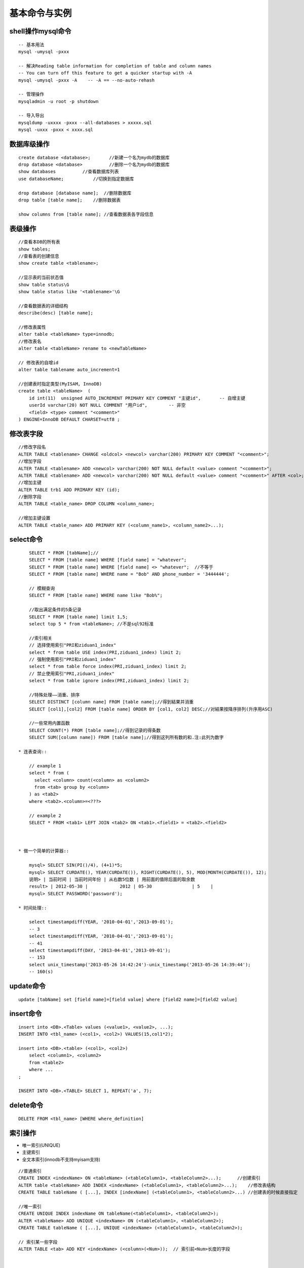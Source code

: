 .. _mysql_command:

基本命令与实例
=======================

shell操作mysql命令
-------------------
::

    -- 基本用法
    mysql -umysql -pxxx
    
    -- 解决Reading table information for completion of table and column names
    -- You can turn off this feature to get a quicker startup with -A
    mysql -umysql -pxxx -A    -- -A == --no-auto-rehash

    -- 管理操作
    mysqladmin -u root -p shutdown

    -- 导入导出
    mysqldump -uxxxx -pxxx --all-databases > xxxxx.sql
    mysql -uxxx -pxxx < xxxx.sql

数据库级操作
---------------
::

    create database <database>;       //新建一个名为mydb的数据库
    drop database <database>          //删除一个名为mydb的数据库
    show databases          //查看数据库列表
    use databaseName;           //切换到指定数据库

    drop database [database name];  //删除数据库
    drop table [table name];    //删除数据表

    show columns from [table name]; //查看数据表各字段信息

表级操作
------------
::

    //查看本DB的所有表
    show tables;
    //查看表的创建信息
    show create table <tablename>;

    //显示表的当前状态值
    show table status\G
    show table status like '<tablename>'\G

    //查看数据表的详细结构
    describe(desc) [table name];

    //修改表属性
    alter table <tableName> type=innodb;
    //修改表名
    alter table <tableName> rename to <newTableName>

    // 修改表的自增id
    alter table tablename auto_increment=1

    //创建表时指定类型(MyISAM, InnoDB)
    create table <tableName>  ( 
        id int(11)  unsigned AUTO_INCREMENT PRIMARY KEY COMMENT "主键id",       -- 自增主键
        userId varchar(20) NOT NULL COMMENT "用户id",        -- 非空
        <field> <type> comment "<comment>"
    ) ENGINE=InnoDB DEFAULT CHARSET=utf8 ;


修改表字段
----------------
::

    //修改字段名
    ALTER TABLE <tablename> CHANGE <oldcol> <newcol> varchar(200) PRIMARY KEY COMMENT "<comment>";
    //增加字段
    ALTER TABLE <tablename> ADD <newcol> varchar(200) NOT NULL default <value> comment "<comment>";
    ALTER TABLE <tablename> ADD <newcol> varchar(200) NOT NULL default <value> comment "<comment>" AFTER <col>;
    //增加主键
    ALTER TABLE trb1 ADD PRIMARY KEY (id);
    //删除字段
    ALTER TABLE <table_name> DROP COLUMN <column_name>;

    //增加主键设置
    ALTER TABLE <table_name> ADD PRIMARY KEY (<column_name1>, <column_name2>...);


select命令
-------------
::

        SELECT * FROM [tabName];//
        SELECT * FROM [table name] WHERE [field name] = "whatever";
        SELECT * FROM [table name] WHERE [field name] <> "whatever";  //不等于
        SELECT * FROM [table name] WHERE name = "Bob" AND phone_number = '3444444';

        // 模糊查询
        SELECT * FROM [table name] WHERE name like "Bob%";

        //取出满足条件的5条记录
        SELECT * FROM [table name] limit 1,5;
        select top 5 * from <tableName>; //不是sql92标准

        //索引相关
        // 选择使用索引"PRI和ziduan1_index"
        select * from table USE index(PRI,ziduan1_index) limit 2;
        // 强制使用索引"PRI和ziduan1_index"
        select * from table force index(PRI,ziduan1_index) limit 2;
        // 禁止使用索引"PRI,ziduan1_index"
        select * from table ignore index(PRI,ziduan1_index) limit 2;

        //特殊处理——消重、排序
        SELECT DISTINCT [column name] FROM [table name];//得到結果并消重
        SELECT [col1],[col2] FROM [table name] ORDER BY [col1, col2] DESC;//对結果按降序排列(升序用ASC)

        //一些常用内置函数
        SELECT COUNT(*) FROM [table name];//得到记录的得条数
        SELECT SUM([column name]) FROM [table name];//得到这列所有数的和.注:此列为数字

    * 连表查询::

        // example 1
        select * from (
          select <column> count(<column> as <column2> 
          from <tab> group by <column>
        ) as <tab2>
        where <tab2>.<column>=<???>

        // example 2
        SELECT * FROM <tab1> LEFT JOIN <tab2> ON <tab1>.<field1> = <tab2>.<field2>



    * 做一个简单的计算器::

        mysql> SELECT SIN(PI()/4), (4+1)*5;
        mysql> SELECT CURDATE(), YEAR(CURDATE()), RIGHT(CURDATE(), 5), MOD(MONTH(CURDATE()), 12);
        说明> | 当前时间 | 当前时间年份 | 从右数5位数 | 用前面的值除后面的取余数
        result> | 2012-05-30 |            2012 | 05-30               | 5    |
        mysql> SELECT PASSWORD('password');

    * 时间处理::

        select timestampdiff(YEAR, '2010-04-01','2013-09-01');
        -- 3
        select timestampdiff(YEAR, '2010-04-01','2013-09-01');
        -- 41
        select timestampdiff(DAY, '2013-04-01','2013-09-01');
        -- 153
        select unix_timestamp('2013-05-26 14:42:24')-unix_timestamp('2013-05-26 14:39:44');
        -- 160(s)



        
update命令
------------
::

    update [tabName] set [field name]=[field value] where [field2 name]=[field2 value]

insert命令
-----------
::

    insert into <DB>.<Table> values (<value1>, <value2>, ...);
    INSERT INTO <tbl_name> (<col1>, <col2>) VALUES(15,col1*2); 

    insert into <DB>.<table> (<col1>, <col2>)
        select <column1>, <column2>
        from <table2>
        where ...
    ;

    INSERT INTO <DB>.<TABLE> SELECT 1, REPEAT('a', 7);

delete命令
---------------
::

    DELETE FROM <tbl_name> [WHERE where_definition]

索引操作
----------------
*  唯一索引(UNIQUE)
* 主键索引
* 全文本索引(innodb不支持myisam支持)

::

    //普通索引
    CREATE INDEX <indexName> ON <tableName> (<tableColumn1>, <tableColumn2>...);      //创建索引
    ALTER table <tableName> ADD INDEX <indexName> (<tableColumn1>, <tableColumn2>...);    //修改表结构
    CREATE TABLE tableName ( [...], INDEX [indexName] (<tableColumn1>, <tableColumn2>...) //创建表的时候直接指定

    //唯一索引
    CREATE UNIQUE INDEX indexName ON tableName(<tableColumn1>, <tableColumn2>);
    ALTER <tableName> ADD UNIQUE <indexName> ON (<tableColumn1>, <tableColumn2>);
    CREATE TABLE tableName ( [...], UNIQUE <indexName> (<tableColumn1>, <tableColumn2>);

    // 索引某一些字段 
    ALTER TABLE <tab> ADD KEY <indexName> (<column>(<Num>));  // 索引前<Num>长度的字段


    //删除索引
    DROP INDEX <index_name> ON <tableName>;    //删除索引的语法
    ALTER TABLE <tab> DROP INDEX  <index_name>
    ALTER TABLE <tab> DROP PRIMARY KEY <key>

    //查看索引
    SHOW INDEX FROM <TAB>
    
* mysql一次只使用一个索引来优化sql语句


事件调度器
-------------
* 基本操作::

    // 查看是否已开启事件调度器
    SHOW VARIABLES LIKE 'event_scheduler';
    或
    SELECT @@event_scheduler;
    或
    SHOW PROCESSLIST;

    // 设定事件调度器
    SET GLOBAL event_scheduler = 1;
    SET GLOBAL event_scheduler = ON;

    // 查看
    SHOW EVENTS;
    // 查看具体事件
    SHOW CREATE EVENT <eventName>;

* 创建语法::

    CREATE EVENT [IF NOT EXISTS] event_name
    ON SCHEDULE <schedule>
    [ON COMPLETION [NOT] PRESERVE]
    [ENABLE | DISABLE]
    [COMMENT 'comment']
    DO sql_statement;

    <schedule>:
    AT TIMESTAMP [+ INTERVAL INTERVAL]    // 多长时间后执行
    | EVERY INTERVAL [STARTS TIMESTAMP] [ENDS TIMESTAMP]    // 在设定时间内,每隔多长时间执行一次

    INTERVAL:
    quantity {YEAR | QUARTER | MONTH | DAY | HOUR | MINUTE |
            WEEK | SECOND | YEAR_MONTH | DAY_HOUR | DAY_MINUTE |
            DAY_SECOND | HOUR_MINUTE | HOUR_SECOND | MINUTE_SECOND}

* 实例(每秒插入一条记录)::

    CREATE EVENT e_test_insert
    ON SCHEDULE EVERY 1 SECOND 
    COMMENT '测试事件调试'
    DO INSERT INTO <db>.<table> VALUES (<id>, <name>);

* 实例(5天后清空test.aaa表)::

    CREATE EVENT e_test
    ON SCHEDULE AT CURRENT_TIMESTAMP + INTERVAL 5 DAY
    DO TRUNCATE TABLE test.aaa;

* 修改事件(ALTER EVENT)::

    ALTER EVENT event_name
    [ON SCHEDULE schedule]
    [RENAME TO new_event_name]
    [ON COMPLETION [NOT] PRESERVE]
    [COMMENT 'comment']
    [ENABLE | DISABLE]
    [DO sql_statement]

    临时关闭事件
    ALTER EVENT e_test DISABLE;
    开启事件
    ALTER EVENT e_test ENABLE;
    将每天清空test表改为5天清空一次：
    ALTER EVENT e_test
    ON SCHEDULE EVERY 5 DAY;

* 删除事件(DROP EVENT)::

    DROP EVENT [IF EXISTS] event_name

存储过程相关
-----------------
::

    //一.创建存储过程
    create procedure sp_name()
    begin
    .........
    end

    //二.调用存储过程
    call sp_name()
    注意：存储过程名称后面必须加括号，哪怕该存储过程没有参数传递

    三.删除存储过程
    drop procedure sp_name//

    不能在一个存储过程中删除另一个存储过程，只能调用另一个存储过程

    四.其他常用命令
    1.show procedure status
    2.show create procedure sp_name

    创建带参数的存储过程
    CREATE PROCUDURE productpricing(  
      OUT p1 DECIMAL(8,2),  
      OUT ph DECIMAL(8,2),  
      OUT pa DECIMAL(8,2)  
    )
    BEGIN  
      SELECT Min(prod_price) INTO pl FROM products;  
      SELECT Max(prod_price) INTO ph FROM products;   
      SELECT Avg(prod_price) INTO pa FROM products;  
    END; 
    //DECIMAL用于指定参数的数据类型
    //OUT用于表明此值是用于从存储过程里输出的
    //MySQL支持 OUT, IN, INOUT

    //调用带参数的存储过程：
    CALL　productpricing(@pricelow, @pricehigh, @priceaverage);  
    //所有的参数必须以@开头
    //想获取@priceaverage等的值
    SELECT @priceaverage, @pricelow, @priceaverage;

    // 另一个带IN和OUT参数的存储过程
    CREATE PROCEDURE ordertotal(  
      IN onumber INT,  
      OUT ototal DECIMAL(8,2)  
    )  
    BEGIN  
      SELECT Sum(item_price*quantity)  
      FROM orderitems  
      WHERE order_num = onumber 
      INTO ototal;  
    END;  
    // 调用方法
    CALL ordertotal(20005, @total);  
    SELECT @total;  

锁相关
-------------
::

   // 特殊操作
   select * from <TAB> where <COL> > 0 for update;  // 加读锁(X锁)
   select * from <TAB> where <COL> > 0 lock in share mode;   // 加S锁

   tx_isolation: 事务的隔离级别
   1. read-uncommitted, 2. repleatable-read(默认) 3. read-committed
   select @@tx_isolation; //查询
   set @@tx_isolation='read-uncommitted';  //设定值

外键
-------

::

    FOREIGN KEY( <key_name> ) REFERENCES <tableName> (<paramName>)
    -- example
    create table <tab1> (
       <col1> int,
       foreign key(<col1>) references <tab2>(<tabCol2>)
    ) engine=innodb;


    InnoDB支持外键
    MyISAM不支持外键


优化相关
-----------------
::

    Show命令
    慢查询日志


    1. explain分析查询
    explain <sql>;  -- SQL语句的查询执行计划(QEP)。这条命令的输出结果能够让我们了解MySQL 优化器是如何执行sql语句的
    analyze table <tab>;   //

    2. profiling分析查询
    mysql> SET profiling = 1;
    mysql> xxxxx(sql语句);
    mysql> SHOW PROFILES\G


    MySQL数据库是常见的两个瓶颈是CPU和I/O的瓶颈, 如果应用分布在网络上，那么查询量相当大的时候那么平瓶颈就会出现在网络上


* EXPLAIN字段::

    ØTable：显示这一行的数据是关于哪张表的
    Øpossible_keys：显示可能应用在这张表中的索引。如果为空，没有可能的索引。可以为相关的域从WHERE语句中选择一个合适的语句
    Økey：实际使用的索引。如果为NULL，则没有使用索引。MYSQL很少会选择优化不足的索引，此时可以在SELECT语句中使用USE INDEX（index）来强制使用一个索引或者用IGNORE INDEX（index）来强制忽略索引
    Økey_len：使用的索引的长度。在不损失精确性的情况下，长度越短越好
    Øref：显示索引的哪一列被使用了，如果可能的话，是一个常数
    Ørows：MySQL认为必须检索的用来返回请求数据的行数
    Øtype：这是最重要的字段之一，显示查询使用了何种类型。从最好到最差的连接类型为system、const、eq_reg、ref、range、index和ALL

    system > const > eq_ref > ref > fulltext > ref_or_null > index_merge
        > unique_subquery > index_subquery > range > index > ALL

        nsystem、const：可以将查询的变量转为常量.  如id=1; id为 主键或唯一键.
        neq_ref：访问索引,返回某单一行的数据.(通常在联接时出现，查询使用的索引为主键或惟一键)
        nref：访问索引,返回某个值的数据.(可以返回多行) 通常使用=时发生
        nrange：这个连接类型使用索引返回一个范围中的行，比如使用>或<查找东西，并且该字段上建有索引时发生的情况(注:不一定好于index)
        nindex：以索引的顺序进行全表扫描，优点是不用排序,缺点是还要全表扫描
        nALL：全表扫描，应该尽量避免

    ØExtra：关于MYSQL如何解析查询的额外信息，主要有以下几种

        nusing index：只用到索引,可以避免访问表. 
        nusing where：使用到where来过虑数据. 不是所有的where clause都要显示using where. 如以=方式访问索引.
        nusing tmporary：用到临时表
        nusing filesort：用到额外的排序. (当使用order by v1,而没用到索引时,就会使用额外的排序)
        nrange checked for eache record(index map:N)：没有好的索引.


profiling分析查询
----------------------

::

    select @@profiling;
    //以下为使用方法
    set profiling = 1;
    xxxxx   // sql操作
    show profiles\G
    set profiling = 0; // 关闭操作


查看相关命令
--------------------

* Show命令::

    我们可以通过show命令查看MySQL状态及变量，找到系统的瓶颈：
    Mysql> show status ——显示状态信息（扩展show status like ‘XXX’）
    Mysql> show variables ——显示系统变量（扩展show variables like ‘XXX’）
    Mysql> show innodb status ——显示InnoDB存储引擎的状态
    Mysql> show processlist ——查看当前SQL执行，包括执行状态、是否锁表等
    Shell> mysqladmin variables -u username -p password——显示系统变量
    Shell> mysqladmin extended-status -u username -p password——显示状态信息


* 查看状态变量及帮助::

    Shell> mysqld –verbose –help [|more #逐行显示]

* 比较全的Show命令的使用可参考： http://blog.phpbean.com/a.cn/18/

其他命令
------------
::

    show engines; //命令可以显示当前数据库支持的存储引擎情况


察看mysql版本、时间、用户::

    mysql> SELECT VERSION(), CURRENT_DATE, NOW(), USER();


使用LOAD DATA命令载入数据::

    mysql> LOAD DATA LOCAL INFILE '/path/pet.txt' INTO TABLE pet;
    -- 其中pet.txt文件中的数据各字段以tab分隔
    -- 对无数据可以用NULL或\N来代替

    mysql> LOAD DATA LOCAL INFILE '/path/pet.txt' INTO TABLE pet
        -> LINES TERMINATED BY '\r\n';
    -- 如在windows系统下，以\r\n为行结束符


模式匹配::

    右匹配: %right
    左匹配: left%
    两边匹配: %center%
    匹配长度为2的: __ (2个下划线)
    其他扩展使用正则: REGEXP、NOT REGEXP

常用查询::

    MAX(column) --最大值






各二进制说明:
http://dev.mysql.com/doc/refman/5.5/en/programs-overview.html

配置文件说明:
http://dev.mysql.com/doc/refman/5.5/en/mysqld-option-tables.html




实例操作
---------------


实例一::

    CREATE TABLE example1 {
        id int(11) NOT NULL AUTO_INCREMENT, -- int型，自增，非空
        date  TIMESTAMP NOT NULL DEFAULT CURRENT_TIMESTAMP, -- 时间类型，非空，默认是当前时间
        PRIMARY KEY(id) -- 主键
    }





